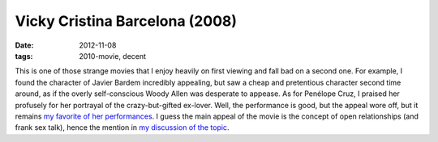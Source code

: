 Vicky Cristina Barcelona (2008)
===============================

:date: 2012-11-08
:tags: 2010-movie, decent



This is one of those strange movies that I enjoy heavily on first
viewing and fall bad on a second one. For example, I found the character
of Javier Bardem incredibly appealing, but saw a cheap and pretentious
character second time around, as if the overly self-conscious Woody
Allen was desperate to appease. As for Penélope Cruz, I praised her
profusely for her portrayal of the crazy-but-gifted ex-lover. Well, the
performance is good, but the appeal wore off, but it remains `my
favorite of her performances`_. I guess the main appeal of the movie is
the concept of open relationships (and frank sex talk), hence the
mention in `my discussion of the topic`_.

.. _my favorite of her performances: http://movies.tshepang.net/favorite-of-career-performances
.. _my discussion of the topic: http://movies.tshepang.net/me-sex-and-popular-media
